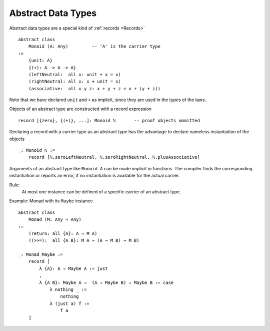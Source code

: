 .. _Abstract Data Types:

************************************************************
Abstract Data Types
************************************************************


Abstract data types are a special kind of :ref:`records <Records>` ::

    abstract class
        Monoid (A: Any)         -- 'A' is the carrier type
    :=
        {unit: A}
        {(+): A -> A -> A}
        (leftNeutral:  all x: unit + x = x)
        (rightNeutral: all x: x + unit = x)
        (associative:  all x y z: x + y + z = x + (y + z))

Note that we have declared ``unit`` and ``+`` as implicit, since they are used
in the types of the laws.

Objects of an abstract type are constructed with a record expression ::

    record [{zero}, {(+)}, ...]: Monoid ℕ       -- proof objects ommitted


Declaring a record with a carrier type as an abstract type has the advantage to
declare nameless instantiation of the objects ::

    _: Monoid ℕ :=
        record [ℕ.zeroLeftNeutral, ℕ.zeroRightNeutral, ℕ.plusAssociative]

Arguments of an abstract type like ``Monoid A`` can be made implicit in
functions. The compiler finds the corresponding instantiation or reports an
error, if no instantiation is available for the actual carrier.

Rule:
    At most one instance can be defined of a specific carrier of an abstract
    type.



Example: Monad with its ``Maybe`` instance ::

    abstract class
        Monad (M: Any → Any)
    :=
        (return: all {A}: A → M A)
        ((>>=):  all {A B}: M A → (A → M B) → M B)

    _: Monad Maybe :=
        record [
            λ {A}: A → Maybe A := just
            ,
            λ {A B}: Maybe A →  (A → Maybe B) → Maybe B := case
                λ nothing _ :=
                    nothing
                λ (just a) f :=
                    f a
        ]
